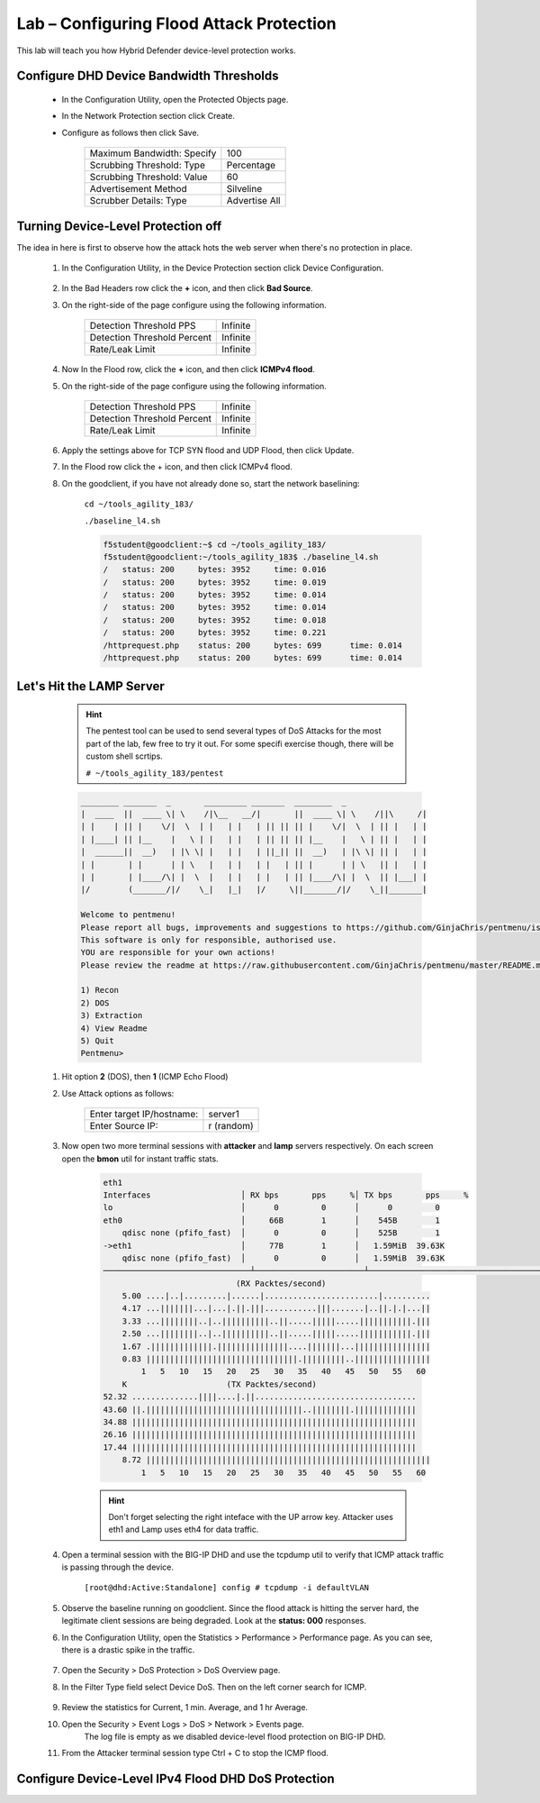 Lab – Configuring Flood Attack Protection
------------------------------------------

This lab will teach you how Hybrid Defender device-level protection works.

Configure DHD Device Bandwidth Thresholds
~~~~~~~~~~~~~~~~~~~~~~~~~~~~~~~~~~~~~~~~~~
    - In the Configuration Utility, open the Protected Objects page.
    - In the Network Protection section click Create.
    - Configure as follows then click Save.

        ==========================   ==============
        Maximum Bandwidth: Specify   100           
        Scrubbing Threshold: Type    Percentage    
        Scrubbing Threshold: Value   60            
        Advertisement Method         Silveline       
        Scrubber Details: Type       Advertise All  
        ==========================   ==============

      |image15|

Turning Device-Level Protection off
~~~~~~~~~~~~~~~~~~~~~~~~~~~~~~~~~~~~~~~~~

The idea in here is first to observe how the attack hots the web server when there's no protection in place.

    #. In the Configuration Utility, in the Device Protection section click Device Configuration.

        |image16|

    #. In the Bad Headers row click the **+** icon, and then click **Bad Source**.

    #. On the right-side of the page configure using the following information.

        ============================   ==============
        Detection Threshold PPS        Infinite             
        Detection Threshold Percent    Infinite               
        Rate/Leak Limit                Infinite                   
        ============================   ==============


        |image17|

    #. Now In the Flood row, click the **+** icon, and then click **ICMPv4 flood**. 

    #. On the right-side of the page configure using the following information.

        ============================   ==============
        Detection Threshold PPS        Infinite             
        Detection Threshold Percent    Infinite               
        Rate/Leak Limit                Infinite                   
        ============================   ==============

        |image18|

    #. Apply the settings above for TCP SYN flood and UDP Flood, then click Update. 

    #. In the Flood row click the + icon, and then click ICMPv4 flood.

    #. On the goodclient, if you have not already done so, start the network baselining:

        ``cd ~/tools_agility_183/``  

        ``./baseline_l4.sh``  

        .. code::

            f5student@goodclient:~$ cd ~/tools_agility_183/
            f5student@goodclient:~/tools_agility_183$ ./baseline_l4.sh
            /	status: 200	bytes: 3952	time: 0.016
            /	status: 200	bytes: 3952	time: 0.019
            /	status: 200	bytes: 3952	time: 0.014
            /	status: 200	bytes: 3952	time: 0.014
            /	status: 200	bytes: 3952	time: 0.018
            /	status: 200	bytes: 3952	time: 0.221
            /httprequest.php	status: 200	bytes: 699	time: 0.014
            /httprequest.php	status: 200	bytes: 699	time: 0.014

Let's Hit the LAMP Server 
~~~~~~~~~~~~~~~~~~~~~~~~~~

        .. Hint::
            The pentest tool can be used to send several types of DoS Attacks for the most part of the lab, few free to try it out. For some specifi exercise though, there will be custom shell scrtips.  

            ``# ~/tools_agility_183/pentest``  

        .. code::

            ________ _______  _       _________ _______  ________  _
            |  ____  ||  ____ \| \    /|\__   __/|       ||  ____ \| \    /||\     /|
            | |    | || |    \/|  \  | |   | |   | || || || |    \/|  \  | || |   | |
            | |____| || |__    |   \ | |   | |   | || || || |__    |   \ | || |   | |
            |  ______||  __)   | |\ \| |   | |   | ||_|| ||  __)   | |\ \| || |   | |
            | |       | |      | | \   |   | |   | |   | || |      | | \   || |   | |
            | |       | |____/\| |  \  |   | |   | |   | || |____/\| |  \  || |___| |
            |/        (_______/|/    \_|   |_|   |/     \||_______/|/    \_||_______|

            Welcome to pentmenu!
            Please report all bugs, improvements and suggestions to https://github.com/GinjaChris/pentmenu/issues
            This software is only for responsible, authorised use.
            YOU are responsible for your own actions!
            Please review the readme at https://raw.githubusercontent.com/GinjaChris/pentmenu/master/README.md before proceeding

            1) Recon
            2) DOS
            3) Extraction
            4) View Readme
            5) Quit
            Pentmenu>

    #. Hit option **2** (DOS), then **1** (ICMP Echo Flood)  

    #. Use Attack options as follows:  

        ============================   ==============
        Enter target IP/hostname:       server1             
        Enter Source IP:                r (random)                                
        ============================   ==============

    #. Now open two more terminal sessions with **attacker** and **lamp** servers respectively. On each screen open the **bmon** util for instant traffic stats.  

        .. code::

            eth1                                                                         
            Interfaces                   │ RX bps       pps     %│ TX bps       pps     %
            lo                           │      0         0      │      0         0
            eth0                         │     66B        1      │    545B        1
                qdisc none (pfifo_fast)  │      0         0      │    525B        1
            ->eth1                       │     77B        1      │   1.59MiB  39.63K
                qdisc none (pfifo_fast)  │      0         0      │   1.59MiB  39.63K
            ───────────────────────────────┴───────────────────────┴────────────────────────────────────────────────────────────
                                        (RX Packtes/second)
                5.00 ....|..|.........|......|........................|..........
                4.17 ...|||||||...|...|.||.|||...........|||.......|..||.|.|...||
                3.33 ...||||||||..|..||||||||||..||.....|||||.....|||||||||||.|||
                2.50 ...||||||||..|..||||||||||..||.....|||||.....|||||||||||.|||
                1.67 .|||||||||||||.|||||||||||||||....|||||||...||||||||||||||||
                0.83 ||||||||||||||||||||||||||||||||.|||||||||..||||||||||||||||
                    1   5   10   15   20   25   30   35   40   45   50   55   60
                K                     (TX Packtes/second)
            52.32 ..............||||....|.||..................................
            43.60 ||.|||||||||||||||||||||||||||||||||..||||||||.|||||||||||||
            34.88 ||||||||||||||||||||||||||||||||||||||||||||||||||||||||||||
            26.16 ||||||||||||||||||||||||||||||||||||||||||||||||||||||||||||
            17.44 ||||||||||||||||||||||||||||||||||||||||||||||||||||||||||||
                8.72 ||||||||||||||||||||||||||||||||||||||||||||||||||||||||||||
                    1   5   10   15   20   25   30   35   40   45   50   55   60


        .. Hint::
            Don't forget selecting the right inteface with the UP arrow key. Attacker uses eth1 and Lamp uses eth4 for data traffic.  

    #. Open a terminal session with the BIG-IP DHD and use the tcpdump util to verify that ICMP attack traffic is passing through the device.
    
        ``[root@dhd:Active:Standalone] config # tcpdump -i defaultVLAN`` 

    #. Observe the baseline running on goodclient. Since the flood attack is hitting the server hard, the legitimate client sessions are being degraded. Look at the **status: 000** responses.

    #. In the Configuration Utility, open the Statistics > Performance > Performance page. As you can see, there is a drastic spike in the traffic.

            |image19|

    #. Open the Security > DoS Protection > DoS Overview page.

    #. In the Filter Type field select Device DoS. Then on the left corner search for ICMP.

        |image20|
    
    #. Review the statistics for Current, 1 min. Average, and 1 hr Average.

    #. Open the Security > Event Logs > DoS > Network > Events page.
        The log file is empty as we disabled device-level flood protection on BIG-IP DHD.

    #. From the Attacker terminal session type Ctrl + C to stop the ICMP flood.
    

Configure Device-Level IPv4 Flood DHD DoS Protection
~~~~~~~~~~~~~~~~~~~~~~~~~~~~~~~~~~~~~~~~~~~~~~~~~~~~


.. |image15| image:: /_static/image015.png
.. |image16| image:: /_static/image016.png
.. |image17| image:: /_static/image017.png
.. |image18| image:: /_static/image018.png
.. |image19| image:: /_static/image019.png
.. |image20| image:: /_static/image020.png